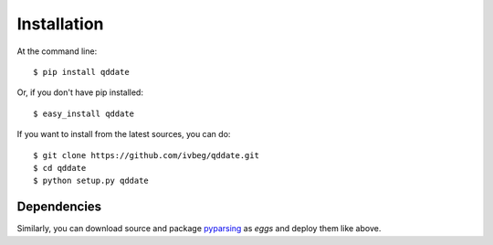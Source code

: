 ============
Installation
============

At the command line::

    $ pip install qddate

Or, if you don't have pip installed::

    $ easy_install qddate

If you want to install from the latest sources, you can do::

    $ git clone https://github.com/ivbeg/qddate.git
    $ cd qddate
    $ python setup.py qddate





Dependencies
************

Similarly, you can download source and package `pyparsing <https://pypi.python.org/pypi/pyparsing>`_ as `eggs` and deploy them like above.

